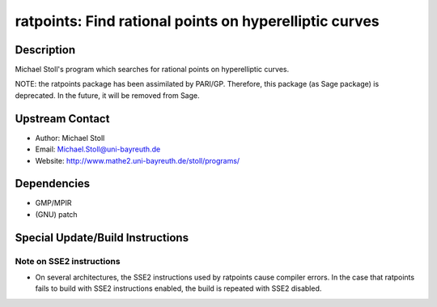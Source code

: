 ratpoints: Find rational points on hyperelliptic curves
=======================================================

Description
-----------

Michael Stoll's program which searches for rational points on
hyperelliptic curves.

NOTE: the ratpoints package has been assimilated by PARI/GP. Therefore,
this package (as Sage package) is deprecated. In the future, it will be
removed from Sage.


Upstream Contact
----------------

-  Author: Michael Stoll
-  Email: Michael.Stoll@uni-bayreuth.de
-  Website: http://www.mathe2.uni-bayreuth.de/stoll/programs/

Dependencies
------------

-  GMP/MPIR
-  (GNU) patch


Special Update/Build Instructions
---------------------------------


Note on SSE2 instructions
~~~~~~~~~~~~~~~~~~~~~~~~~

-  On several architectures, the SSE2 instructions used by ratpoints
   cause
   compiler errors. In the case that ratpoints fails to build with SSE2
   instructions enabled, the build is repeated with SSE2 disabled.
